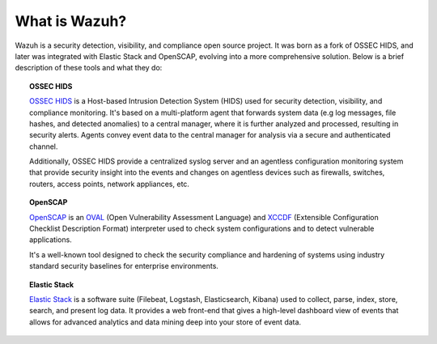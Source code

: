 .. Copyright (C) 2019 Wazuh, Inc.

.. _what_is_wazuh:

What is Wazuh?
==============

.. meta::
  :description: Get started with the Wazuh components and learn how each one is involved.

Wazuh is a security detection, visibility, and compliance open source project. It was born as a fork of OSSEC HIDS, and later was integrated with Elastic Stack and OpenSCAP, evolving into a more comprehensive solution. Below is a brief description of these tools and what they do:

.. image:: ../images/getting_started/wazuh_graphic_poc.png
   :align: center
   :width: 100%

.. topic:: OSSEC HIDS

 `OSSEC HIDS <http://ossec.github.io>`_ is a Host-based Intrusion Detection System (HIDS) used for security detection, visibility, and compliance monitoring. It's based on a multi-platform agent that forwards system data (e.g log messages, file hashes, and detected anomalies) to a central manager, where it is further analyzed and processed, resulting in security alerts. Agents convey event data to the central manager for analysis via a secure and authenticated channel.

 Additionally, OSSEC HIDS provide a centralized syslog server and an agentless configuration monitoring system that provide security insight into the events and changes on agentless devices such as firewalls, switches, routers, access points, network appliances, etc.

.. topic:: OpenSCAP

 `OpenSCAP <https://www.open-scap.org>`_ is an `OVAL <https://oval.mitre.org/>`_ (Open Vulnerability Assessment Language) and `XCCDF <https://scap.nist.gov/specifications/xccdf/>`_ (Extensible Configuration Checklist Description Format) interpreter used to check system configurations and to detect vulnerable applications.

 It's a well-known tool designed to check the security compliance and hardening of systems using industry standard security baselines for enterprise environments.

.. topic:: Elastic Stack

 `Elastic Stack <https://www.elastic.co>`_ is a software suite (Filebeat, Logstash, Elasticsearch, Kibana) used to collect, parse, index, store, search, and present log data. It provides a web front-end that gives a high-level dashboard view of events that allows for advanced analytics and data mining deep into your store of event data.
